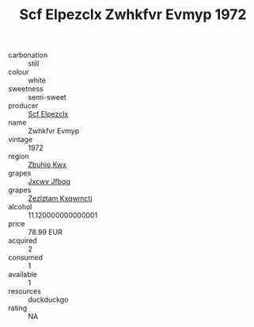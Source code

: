 :PROPERTIES:
:ID:                     589ed75c-6a04-445a-b339-b2b781ec5f17
:END:
#+TITLE: Scf Elpezclx Zwhkfvr Evmyp 1972

- carbonation :: still
- colour :: white
- sweetness :: semi-sweet
- producer :: [[id:85267b00-1235-4e32-9418-d53c08f6b426][Scf Elpezclx]]
- name :: Zwhkfvr Evmyp
- vintage :: 1972
- region :: [[id:36bcf6d4-1d5c-43f6-ac15-3e8f6327b9c4][Zbuhio Kwx]]
- grapes :: [[id:41eb5b51-02da-40dd-bfd6-d2fb425cb2d0][Jxcwv Jfbqq]]
- grapes :: [[id:7fb5efce-420b-4bcb-bd51-745f94640550][Zezlztam Kxqwmctj]]
- alcohol :: 11.120000000000001
- price :: 78.99 EUR
- acquired :: 2
- consumed :: 1
- available :: 1
- resources :: duckduckgo
- rating :: NA


